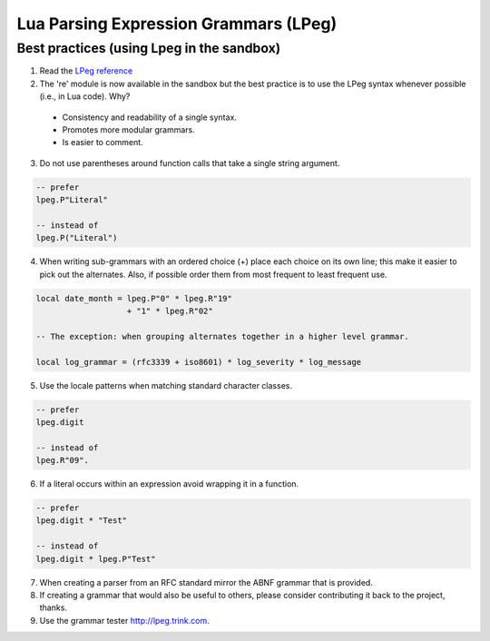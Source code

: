 .. _lpeg:

Lua Parsing Expression Grammars (LPeg)
======================================

Best practices (using Lpeg in the sandbox)
------------------------------------------
1) Read the `LPeg reference <http://www.inf.puc-rio.br/~roberto/lpeg/lpeg.html>`_

2) The 're' module is now available in the sandbox but the best practice is
   to use the LPeg syntax whenever possible (i.e., in Lua code). Why?

  - Consistency and readability of a single syntax.
  - Promotes more modular grammars.
  - Is easier to comment.

3) Do not use parentheses around function calls that take a single string argument.

.. code-block:: lua

    -- prefer
    lpeg.P"Literal"

    -- instead of
    lpeg.P("Literal")

4) When writing sub-grammars with an ordered choice (+) place each choice on its 
   own line; this make it easier to pick out the alternates.  Also, if possible
   order them from most frequent to least frequent use.

.. code-block:: lua

    local date_month = lpeg.P"0" * lpeg.R"19" 
                       + "1" * lpeg.R"02"

    -- The exception: when grouping alternates together in a higher level grammar.

    local log_grammar = (rfc3339 + iso8601) * log_severity * log_message

5) Use the locale patterns when matching standard character classes.

.. code-block:: lua

    -- prefer
    lpeg.digit

    -- instead of
    lpeg.R"09".

6) If a literal occurs within an expression avoid wrapping it in a function.

.. code-block:: lua

    -- prefer
    lpeg.digit * "Test"

    -- instead of
    lpeg.digit * lpeg.P"Test"

7) When creating a parser from an RFC standard mirror the ABNF grammar that is provided.

8) If creating a grammar that would also be useful to others, please consider contributing it back
   to the project, thanks.

9) Use the grammar tester http://lpeg.trink.com.

      
